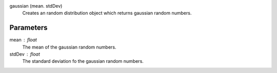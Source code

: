 

gaussian (mean. stdDev)
   Creates an random distribution object which returns gaussian random numbers. 


Parameters
----------


mean : float
   The mean of the gaussian random numbers.

stdDev : float
   The standard deviation fo the gaussian random numbers.


